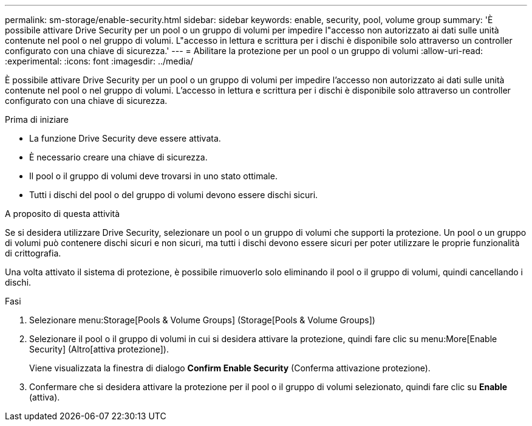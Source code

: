 ---
permalink: sm-storage/enable-security.html 
sidebar: sidebar 
keywords: enable, security, pool, volume group 
summary: 'È possibile attivare Drive Security per un pool o un gruppo di volumi per impedire l"accesso non autorizzato ai dati sulle unità contenute nel pool o nel gruppo di volumi. L"accesso in lettura e scrittura per i dischi è disponibile solo attraverso un controller configurato con una chiave di sicurezza.' 
---
= Abilitare la protezione per un pool o un gruppo di volumi
:allow-uri-read: 
:experimental: 
:icons: font
:imagesdir: ../media/


[role="lead"]
È possibile attivare Drive Security per un pool o un gruppo di volumi per impedire l'accesso non autorizzato ai dati sulle unità contenute nel pool o nel gruppo di volumi. L'accesso in lettura e scrittura per i dischi è disponibile solo attraverso un controller configurato con una chiave di sicurezza.

.Prima di iniziare
* La funzione Drive Security deve essere attivata.
* È necessario creare una chiave di sicurezza.
* Il pool o il gruppo di volumi deve trovarsi in uno stato ottimale.
* Tutti i dischi del pool o del gruppo di volumi devono essere dischi sicuri.


.A proposito di questa attività
Se si desidera utilizzare Drive Security, selezionare un pool o un gruppo di volumi che supporti la protezione. Un pool o un gruppo di volumi può contenere dischi sicuri e non sicuri, ma tutti i dischi devono essere sicuri per poter utilizzare le proprie funzionalità di crittografia.

Una volta attivato il sistema di protezione, è possibile rimuoverlo solo eliminando il pool o il gruppo di volumi, quindi cancellando i dischi.

.Fasi
. Selezionare menu:Storage[Pools & Volume Groups] (Storage[Pools & Volume Groups])
. Selezionare il pool o il gruppo di volumi in cui si desidera attivare la protezione, quindi fare clic su menu:More[Enable Security] (Altro[attiva protezione]).
+
Viene visualizzata la finestra di dialogo *Confirm Enable Security* (Conferma attivazione protezione).

. Confermare che si desidera attivare la protezione per il pool o il gruppo di volumi selezionato, quindi fare clic su *Enable* (attiva).

